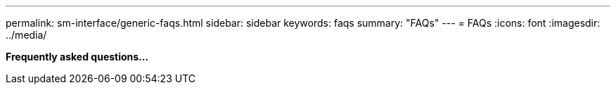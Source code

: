 ---
permalink: sm-interface/generic-faqs.html
sidebar: sidebar
keywords: faqs
summary: "FAQs"
---
= FAQs
:icons: font
:imagesdir: ../media/

*Frequently asked questions...*
